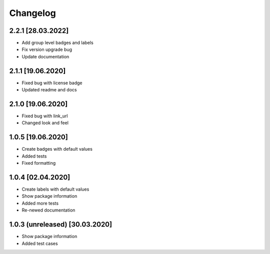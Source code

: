 =========
Changelog
=========

2.2.1 [28.03.2022]
------------------

* Add group level badges and labels
* Fix version upgrade bug
* Update documentation

2.1.1 [19.06.2020]
------------------

* Fixed bug with license badge
* Updated readme and docs

2.1.0 [19.06.2020]
------------------

* Fixed bug with link_url
* Changed look and feel

1.0.5 [19.06.2020]
------------------

* Create badges with default values
* Added tests
* Fixed formatting

1.0.4 [02.04.2020]
------------------

* Create labels with default values
* Show package information
* Added more tests
* Re-newed documentation

1.0.3 (unreleased) [30.03.2020]
-------------------------------

* Show package information
* Added test cases
